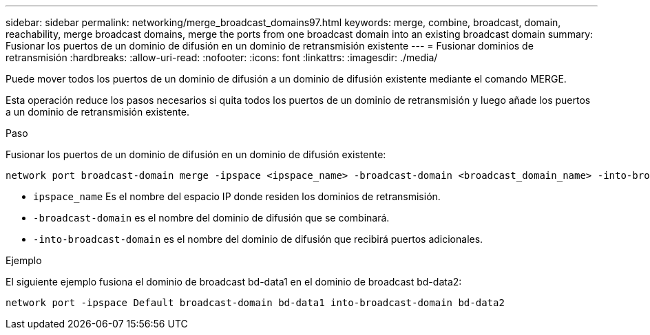 ---
sidebar: sidebar 
permalink: networking/merge_broadcast_domains97.html 
keywords: merge, combine, broadcast, domain, reachability, merge broadcast domains, merge the ports from one broadcast domain into an existing broadcast domain 
summary: Fusionar los puertos de un dominio de difusión en un dominio de retransmisión existente 
---
= Fusionar dominios de retransmisión
:hardbreaks:
:allow-uri-read: 
:nofooter: 
:icons: font
:linkattrs: 
:imagesdir: ./media/


[role="lead"]
Puede mover todos los puertos de un dominio de difusión a un dominio de difusión existente mediante el comando MERGE.

Esta operación reduce los pasos necesarios si quita todos los puertos de un dominio de retransmisión y luego añade los puertos a un dominio de retransmisión existente.

.Paso
Fusionar los puertos de un dominio de difusión en un dominio de difusión existente:

....
network port broadcast-domain merge -ipspace <ipspace_name> -broadcast-domain <broadcast_domain_name> -into-broadcast-domain <broadcast_domain_name>
....
* `ipspace_name` Es el nombre del espacio IP donde residen los dominios de retransmisión.
* `-broadcast-domain` es el nombre del dominio de difusión que se combinará.
* `-into-broadcast-domain` es el nombre del dominio de difusión que recibirá puertos adicionales.


.Ejemplo
El siguiente ejemplo fusiona el dominio de broadcast bd-data1 en el dominio de broadcast bd-data2:

`network port -ipspace Default broadcast-domain bd-data1 into-broadcast-domain bd-data2`
